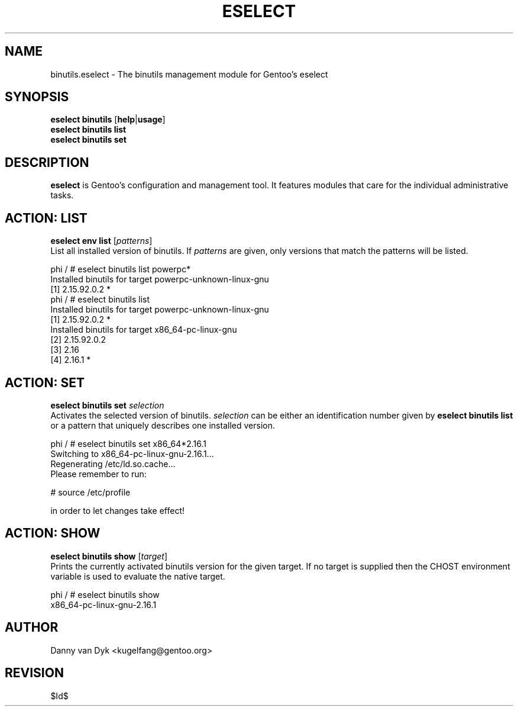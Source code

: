 .TH "ESELECT" "5" "April 2005" "Gentoo Linux" "eselect"
.SH "NAME"
binutils.eselect \- The binutils management module for Gentoo's eselect
.SH "SYNOPSIS"
\fBeselect binutils\fR [\fBhelp\fR|\fBusage\fR]
.br 
\fBeselect binutils\fR \fBlist\fR
.br 
\fBeselect binutils\fR \fBset\fR
.SH "DESCRIPTION"
\fBeselect\fR is Gentoo's configuration and management tool. It features
modules that care for the individual administrative tasks.
.SH "ACTION: LIST"
\fBeselect env list\fR [\fIpatterns\fR]
.br 
List all installed version of binutils. If \fIpatterns\fR are given, only versions that match the patterns
will be listed.

phi / # eselect binutils list powerpc*
.br 
Installed binutils for target powerpc\-unknown\-linux\-gnu
  [1]   2.15.92.0.2 *
.br 
phi / # eselect binutils list
.br 
Installed binutils for target powerpc\-unknown\-linux\-gnu
  [1]   2.15.92.0.2 *
.br 
Installed binutils for target x86_64\-pc\-linux\-gnu
  [2]   2.15.92.0.2
  [3]   2.16
  [4]   2.16.1 *
.SH "ACTION: SET"
\fBeselect binutils set\fR \fIselection\fR
.br 
Activates the selected version of binutils. \fIselection\fR can be either an identification number
given by \fBeselect binutils list\fR or a pattern that uniquely describes one installed version.

phi / # eselect binutils set x86_64*2.16.1
.br 
Switching to x86_64\-pc\-linux\-gnu\-2.16.1...
.br 
Regenerating /etc/ld.so.cache...
.br 
Please remember to run:

  # source /etc/profile

in order to let changes take effect!
.SH "ACTION: SHOW"
\fBeselect binutils show\fR [\fItarget\fR]
.br 
Prints the currently activated binutils version for the given target. If no target is
supplied then the CHOST environment variable is used to evaluate the native target.

phi / # eselect binutils show
.br 
x86_64\-pc\-linux\-gnu\-2.16.1
.SH "AUTHOR"
Danny van Dyk <kugelfang@gentoo.org>
.SH "REVISION"
$Id$
